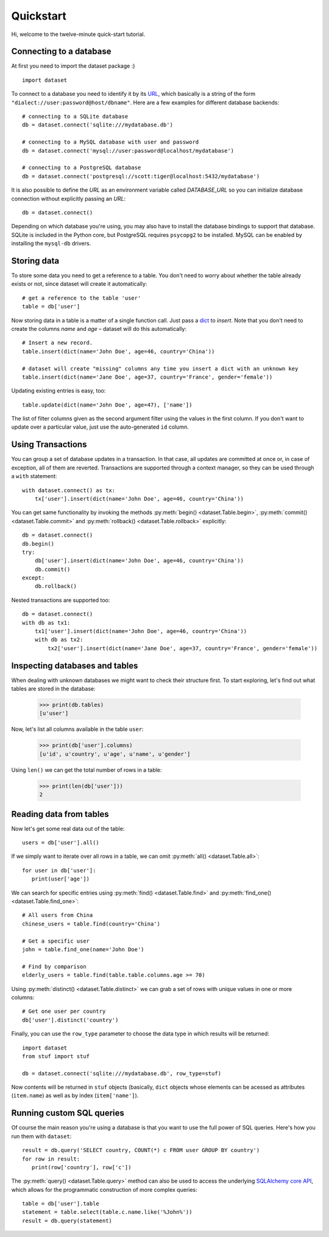 
Quickstart
==========


Hi, welcome to the twelve-minute quick-start tutorial.

Connecting to a database
------------------------

At first you need to import the dataset package :) ::

   import dataset

To connect to a database you need to identify it by its `URL <http://docs.sqlalchemy.org/en/latest/core/engines.html#engine-creation-api>`_, which basically is a string of the form ``"dialect://user:password@host/dbname"``. Here are a few examples for different database backends::

   # connecting to a SQLite database
   db = dataset.connect('sqlite:///mydatabase.db')

   # connecting to a MySQL database with user and password
   db = dataset.connect('mysql://user:password@localhost/mydatabase')

   # connecting to a PostgreSQL database
   db = dataset.connect('postgresql://scott:tiger@localhost:5432/mydatabase')

It is also possible to define the `URL` as an environment variable called `DATABASE_URL`
so you can initialize database connection without explicitly passing an `URL`::

   db = dataset.connect()

Depending on which database you're using, you may also have to install
the database bindings to support that database. SQLite is included in
the Python core, but PostgreSQL requires ``psycopg2`` to be installed.
MySQL can be enabled by installing the ``mysql-db`` drivers.


Storing data
------------

To store some data you need to get a reference to a table. You don't need
to worry about whether the table already exists or not, since dataset
will create it automatically::

   # get a reference to the table 'user'
   table = db['user']

Now storing data in a table is a matter of a single function call. Just
pass a `dict`_ to *insert*. Note that you don't need to create the columns
*name* and *age* – dataset will do this automatically::

   # Insert a new record.
   table.insert(dict(name='John Doe', age=46, country='China'))

   # dataset will create "missing" columns any time you insert a dict with an unknown key
   table.insert(dict(name='Jane Doe', age=37, country='France', gender='female'))

.. _dict: http://docs.python.org/2/library/stdtypes.html#dict

Updating existing entries is easy, too::

   table.update(dict(name='John Doe', age=47), ['name'])

The list of filter columns given as the second argument filter using the
values in the first column. If you don't want to update over a
particular value, just use the auto-generated ``id`` column.

Using Transactions
------------------

You can group a set of database updates in a transaction. In that case, all updates
are committed at once or, in case of exception, all of them are reverted. Transactions
are supported through a context manager, so they can be used through a ``with``
statement::

    with dataset.connect() as tx:
        tx['user'].insert(dict(name='John Doe', age=46, country='China'))

You can get same functionality by invoking the methods :py:meth:`begin() <dataset.Table.begin>`,
:py:meth:`commit() <dataset.Table.commit>` and :py:meth:`rollback() <dataset.Table.rollback>`
explicitly::

    db = dataset.connect()
    db.begin()
    try:
        db['user'].insert(dict(name='John Doe', age=46, country='China'))
        db.commit()
    except:
        db.rollback()

Nested transactions are supported too::

    db = dataset.connect()
    with db as tx1:
        tx1['user'].insert(dict(name='John Doe', age=46, country='China'))
        with db as tx2:
            tx2['user'].insert(dict(name='Jane Doe', age=37, country='France', gender='female'))



Inspecting databases and tables
-------------------------------

When dealing with unknown databases we might want to check their structure
first. To start exploring, let's find out what tables are stored in the
database:

   >>> print(db.tables)
   [u'user']

Now, let's list all columns available in the table ``user``:

   >>> print(db['user'].columns)
   [u'id', u'country', u'age', u'name', u'gender']

Using ``len()`` we can get the total number of rows in a table:

   >>> print(len(db['user']))
   2

Reading data from tables
------------------------

Now let's get some real data out of the table::

   users = db['user'].all()

If we simply want to iterate over all rows in a table, we can omit :py:meth:`all() <dataset.Table.all>`::

   for user in db['user']:
      print(user['age'])

We can search for specific entries using :py:meth:`find() <dataset.Table.find>` and
:py:meth:`find_one() <dataset.Table.find_one>`::

   # All users from China
   chinese_users = table.find(country='China')

   # Get a specific user
   john = table.find_one(name='John Doe')

   # Find by comparison
   elderly_users = table.find(table.table.columns.age >= 70)

Using  :py:meth:`distinct() <dataset.Table.distinct>` we can grab a set of rows
with unique values in one or more columns::

   # Get one user per country
   db['user'].distinct('country')

Finally, you can use the ``row_type`` parameter to choose the data type in which
results will be returned::

    import dataset
    from stuf import stuf

    db = dataset.connect('sqlite:///mydatabase.db', row_type=stuf)

Now contents will be returned in ``stuf`` objects (basically, ``dict``
objects whose elements can be acessed as attributes (``item.name``) as well as
by index (``item['name']``).

Running custom SQL queries
--------------------------

Of course the main reason you're using a database is that you want to
use the full power of SQL queries. Here's how you run them with ``dataset``::

   result = db.query('SELECT country, COUNT(*) c FROM user GROUP BY country')
   for row in result:
      print(row['country'], row['c'])

The :py:meth:`query() <dataset.Table.query>` method can also be used to
access the underlying `SQLAlchemy core API <http://docs.sqlalchemy.org/en/latest/orm/query.html#the-query-object>`_, which allows for the
programmatic construction of more complex queries::

   table = db['user'].table
   statement = table.select(table.c.name.like('%John%'))
   result = db.query(statement)
